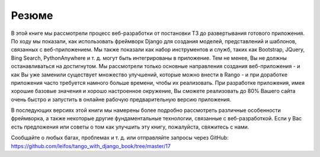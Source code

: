 Резюме
======

В этой книге мы рассмотрели процесс веб-разработки от постановки ТЗ до развертывания готового приложения. По ходу мы показали, как использовать фреймворк Django для создания моделей, представлений и шаблонов, связанных с веб-приложением. Мы также показали как набор инструментов и служб, таких как Bootstrap, JQuery, Bing Search, PythonAnywhere и т. д. могут быть интегрированы в приложение. Тем не менее, Вы не должны останавливаться на достигнутом. Мы рассмотрели только основные направления создания веб-приложения - и как Вы уже заменили существует множество улучшений, которые можно внести в Rango - и при доработке приложения часто требуется намного больше времени, чтобы их реализовать. При разработке приложения, имея хорошие базовые значения и хорошо настроенное окружение, Вы сможете реализовать до 80% Вашего сайта очень быстро и запустить в онлайне рабочую предварительную версию приложения.

В последующих версиях этой книги мы намерены более подробно рассмотреть различные особенности фреймворка, а также некоторые другие фундаментальные технологии, связанные с веб-разработкой. Если у Вас есть предложения или советы о том как улучшить эту книгу, пожалуйста, свяжитесь с нами.

Сообщайте о любых багах, проблемах и т. д. или отправляйте запросы через GitHub: https://github.com/leifos/tango_with_django_book/tree/master/17
